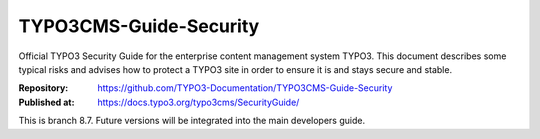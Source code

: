 =======================
TYPO3CMS-Guide-Security
=======================

Official TYPO3 Security Guide for the enterprise content management system
TYPO3. This document describes some typical risks and advises how to protect a
TYPO3 site in order to ensure it is and stays secure and stable.

:Repository:    https://github.com/TYPO3-Documentation/TYPO3CMS-Guide-Security
:Published at:  https://docs.typo3.org/typo3cms/SecurityGuide/

This is branch 8.7. Future versions will be integrated into the main
developers guide.
